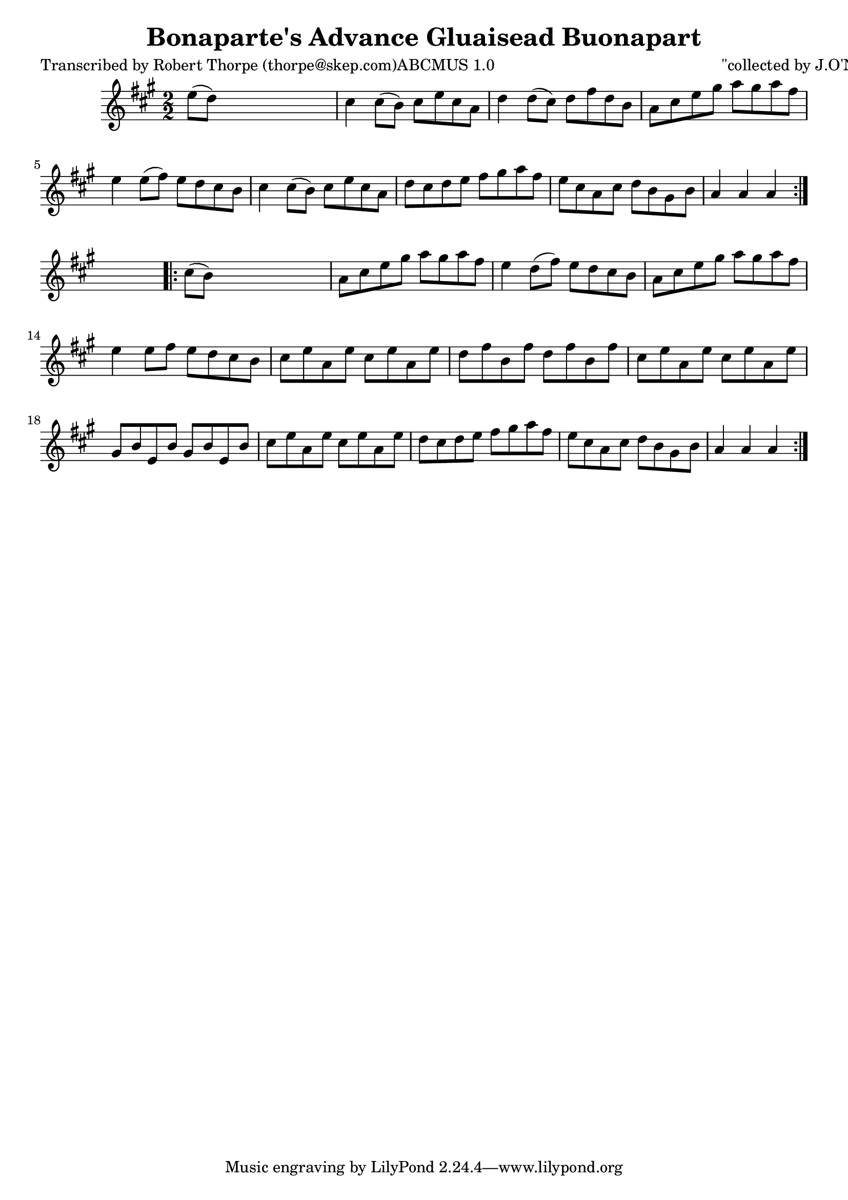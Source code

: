 
\version "2.16.2"
% automatically converted by musicxml2ly from xml/1788_rt.xml

%% additional definitions required by the score:
\language "english"


\header {
    poet = "Transcribed by Robert Thorpe (thorpe@skep.com)ABCMUS 1.0"
    encoder = "abc2xml version 63"
    encodingdate = "2015-01-25"
    composer = "\"collected by J.O'Neill"
    title = "Bonaparte's Advance
Gluaisead Buonapart"
    }

\layout {
    \context { \Score
        autoBeaming = ##f
        }
    }
PartPOneVoiceOne =  \relative e'' {
    \repeat volta 2 {
        \key a \major \numericTimeSignature\time 2/2 e8 ( [ d8 ) ] s2. | % 2
        cs4 cs8 ( [ b8 ) ] cs8 [ e8 cs8 a8 ] | % 3
        d4 d8 ( [ cs8 ) ] d8 [ fs8 d8 b8 ] | % 4
        a8 [ cs8 e8 gs8 ] a8 [ gs8 a8 fs8 ] | % 5
        e4 e8 ( [ fs8 ) ] e8 [ d8 cs8 b8 ] | % 6
        cs4 cs8 ( [ b8 ) ] cs8 [ e8 cs8 a8 ] | % 7
        d8 [ cs8 d8 e8 ] fs8 [ gs8 a8 fs8 ] | % 8
        e8 [ cs8 a8 cs8 ] d8 [ b8 gs8 b8 ] | % 9
        a4 a4 a4 }
    s4 \repeat volta 2 {
        | \barNumberCheck #10
        cs8 ( [ b8 ) ] s2. | % 11
        a8 [ cs8 e8 gs8 ] a8 [ gs8 a8 fs8 ] | % 12
        e4 d8 ( [ fs8 ) ] e8 [ d8 cs8 b8 ] | % 13
        a8 [ cs8 e8 gs8 ] a8 [ gs8 a8 fs8 ] | % 14
        e4 e8 [ fs8 ] e8 [ d8 cs8 b8 ] | % 15
        cs8 [ e8 a,8 e'8 ] cs8 [ e8 a,8 e'8 ] | % 16
        d8 [ fs8 b,8 fs'8 ] d8 [ fs8 b,8 fs'8 ] | % 17
        cs8 [ e8 a,8 e'8 ] cs8 [ e8 a,8 e'8 ] | % 18
        gs,8 [ b8 e,8 b'8 ] gs8 [ b8 e,8 b'8 ] | % 19
        cs8 [ e8 a,8 e'8 ] cs8 [ e8 a,8 e'8 ] | \barNumberCheck #20
        d8 [ cs8 d8 e8 ] fs8 [ gs8 a8 fs8 ] | % 21
        e8 [ cs8 a8 cs8 ] d8 [ b8 gs8 b8 ] | % 22
        a4 a4 a4 }
    }


% The score definition
\score {
    <<
        \new Staff <<
            \context Staff << 
                \context Voice = "PartPOneVoiceOne" { \PartPOneVoiceOne }
                >>
            >>
        
        >>
    \layout {}
    % To create MIDI output, uncomment the following line:
    %  \midi {}
    }

